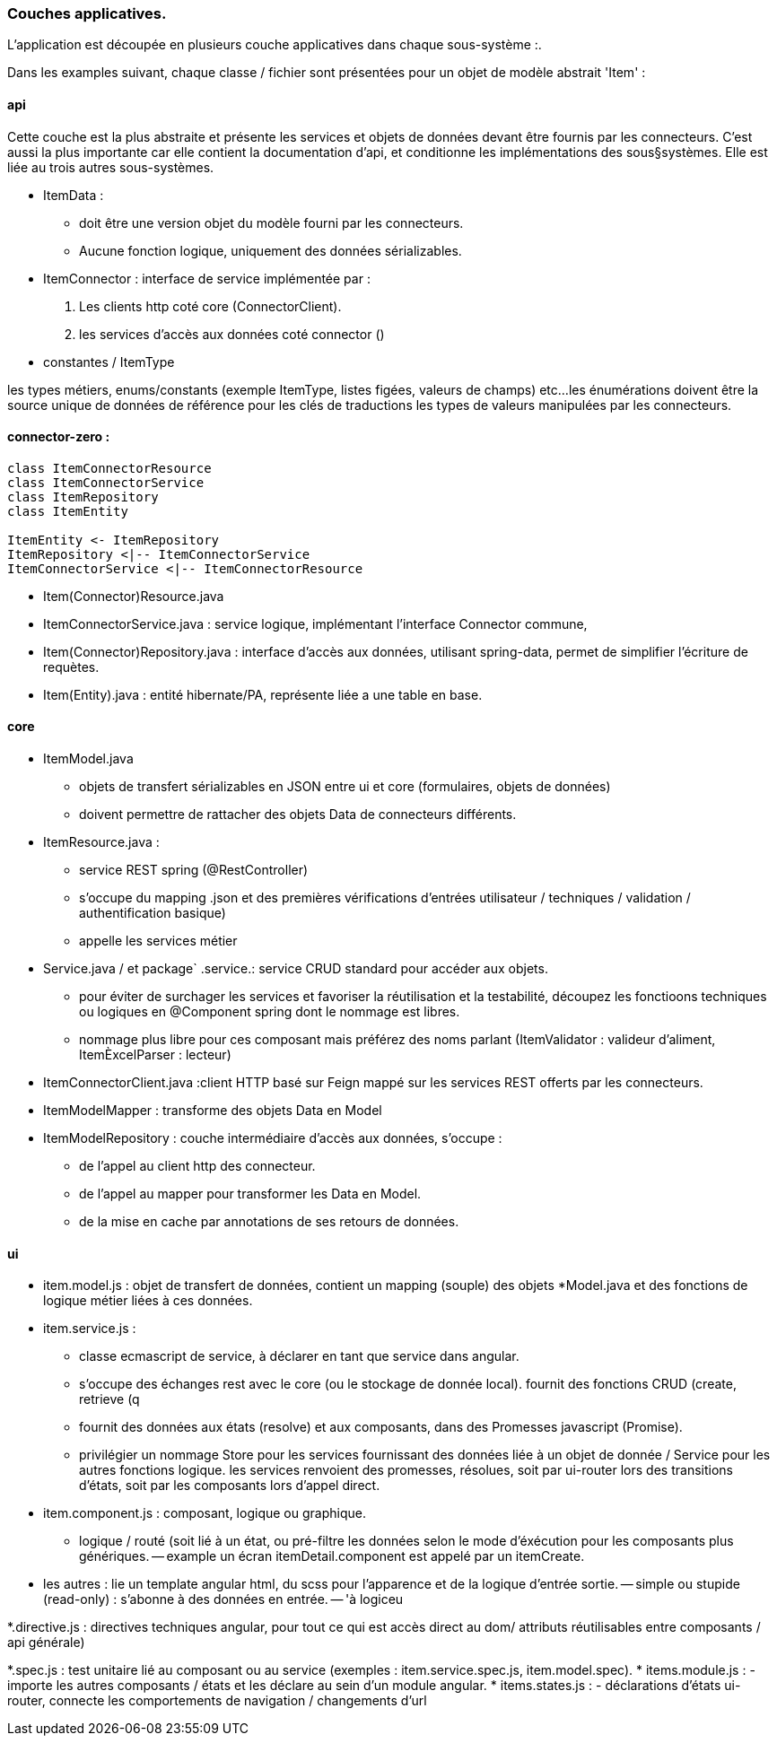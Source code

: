 === Couches applicatives.

L'application est découpée en plusieurs couche applicatives dans chaque sous-système :.

Dans les examples suivant, chaque  classe / fichier sont présentées pour un objet de modèle abstrait 'Item' :

==== api

Cette couche est la plus abstraite et présente les services et objets de données devant être fournis par les connecteurs.
C'est aussi la plus importante car elle contient la documentation d'api, et conditionne les implémentations des sous§systèmes.
Elle est liée au trois autres sous-systèmes.

* ItemData :
- doit être une version objet du modèle fourni par les connecteurs.
- Aucune fonction logique, uniquement des données sérializables.

* ItemConnector : interface de service implémentée par :
   a. Les clients http coté core (ConnectorClient).
   b. les services d'accès aux données coté connector ()

* constantes / ItemType

les types métiers, enums/constants (exemple ItemType, listes figées,  valeurs de champs) etc...
les énumérations doivent être la source unique de données de référence pour les clés de traductions
les types de valeurs manipulées par les connecteurs.


==== connector-zero :

[plantuml, global-connector-zero-classes, png]
....
class ItemConnectorResource
class ItemConnectorService
class ItemRepository
class ItemEntity

ItemEntity <- ItemRepository
ItemRepository <|-- ItemConnectorService
ItemConnectorService <|-- ItemConnectorResource
....

* Item(Connector)Resource.java
* ItemConnectorService.java : service logique, implémentant l'interface Connector commune,
* Item(Connector)Repository.java : interface d'accès aux données, utilisant spring-data, permet de simplifier l'écriture de requètes.
* Item(Entity).java : entité hibernate/PA, représente  liée a une table en base.


==== core

* ItemModel.java
- objets de transfert sérializables en JSON entre ui et core (formulaires, objets de données)
- doivent permettre de rattacher des objets Data de connecteurs différents.

* ItemResource.java :
- service REST spring (@RestController)
- s'occupe du mapping .json et des premières vérifications d'entrées utilisateur / techniques / validation / authentification basique)
- appelle les services métier

* Service.java / et package` .service.: service CRUD standard pour accéder aux objets.
- pour éviter de surchager les services et favoriser la réutilisation et la testabilité, découpez les fonctioons techniques ou logiques en @Component spring dont le nommage est libres.
- nommage plus libre pour ces composant mais préférez des noms parlant (ItemValidator : valideur d'aliment, ItemÈxcelParser : lecteur)

* ItemConnectorClient.java :client HTTP basé sur Feign mappé sur les services REST offerts par les connecteurs.

* ItemModelMapper : transforme des objets Data en Model
* ItemModelRepository :
couche intermédiaire d'accès aux données, s'occupe :
- de l'appel au client http des connecteur.
- de l'appel au mapper pour transformer les Data en Model.
- de la mise en cache par annotations de ses retours de données.


==== ui

* item.model.js : objet de transfert de données, contient un mapping (souple) des objets *Model.java et des fonctions de logique métier liées à ces données.
* item.service.js :
- classe ecmascript de service, à déclarer en tant que service dans angular.
- s'occupe des échanges rest avec le core (ou le stockage de donnée local). fournit des fonctions CRUD (create, retrieve (q
- fournit des données aux états (resolve) et aux composants, dans des Promesses javascript (Promise).
- privilégier un nommage Store pour les services fournissant des données liée à un objet de donnée / Service pour les autres fonctions logique.
les services renvoient des promesses, résolues, soit par ui-router lors des transitions d'états, soit par les composants lors d'appel direct.


* item.component.js : composant, logique ou graphique.

- logique / routé (soit lié à un état, ou pré-filtre les données selon le mode d'éxécution pour les composants plus génériques.
-- example un écran itemDetail.component est appelé par un itemCreate.
--
- les autres : lie un template angular html, du scss pour l'apparence et de la logique d'entrée sortie.
-- simple ou stupide (read-only) : s'abonne à des données en entrée.
-- 'à logiceu

*.directive.js : directives techniques angular, pour tout ce qui est accès direct au dom/ attributs réutilisables entre composants / api générale)

*.spec.js : test unitaire lié au composant ou au service (exemples : item.service.spec.js, item.model.spec).
* items.module.js :
- importe les autres composants / états et les déclare au sein d'un module angular.
* items.states.js :
- déclarations d'états ui-router, connecte les comportements de navigation / changements d'url
